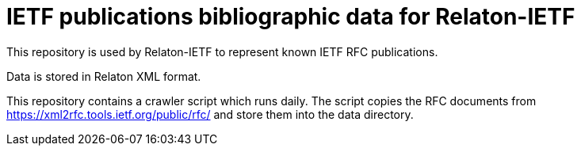 = IETF publications bibliographic data for Relaton-IETF

This repository is used by Relaton-IETF to represent known IETF RFC publications.

Data is stored in Relaton XML format.

This repository contains a crawler script which runs daily. The script copies the RFC documents from https://xml2rfc.tools.ietf.org/public/rfc/ and store them into the data directory.
